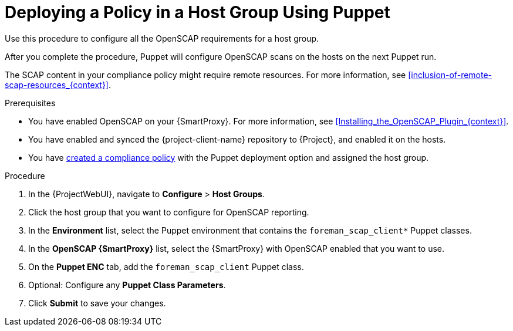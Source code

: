 [id="Deploying_a_Policy_in_a_Host_Group_Using_Puppet_{context}"]
= Deploying a Policy in a Host Group Using Puppet

Use this procedure to configure all the OpenSCAP requirements for a host group.

After you complete the procedure, Puppet will configure OpenSCAP scans on the hosts on the next Puppet run.

The SCAP content in your compliance policy might require remote resources.
For more information, see xref:inclusion-of-remote-scap-resources_{context}[].

.Prerequisites
* You have enabled OpenSCAP on your {SmartProxy}.
ifdef::satellite[]
For more information, see {InstallingSmartProxyDocURL}Enabling_OpenSCAP_on_{smart-proxy-context}_Servers_{smart-proxy-context}[Enabling OpenSCAP on {SmartProxyServersTitle}] in _{InstallingSmartProxyDocTitle}_.
endif::[]
ifndef::satellite[]
For more information, see xref:Installing_the_OpenSCAP_Plugin_{context}[].
endif::[]
* You have enabled and synced the {project-client-name} repository to {Project}, and enabled it on the hosts.
* You have xref:Creating_a_Compliance_Policy_{context}[created a compliance policy] with the Puppet deployment option and assigned the host group.

.Procedure
. In the {ProjectWebUI}, navigate to *Configure* > *Host Groups*.
. Click the host group that you want to configure for OpenSCAP reporting.
. In the *Environment* list, select the Puppet environment that contains the `foreman_scap_client*` Puppet classes.
. In the *OpenSCAP {SmartProxy}* list, select the {SmartProxy} with OpenSCAP enabled that you want to use.
. On the *Puppet ENC* tab, add the `foreman_scap_client` Puppet class.
. Optional: Configure any *Puppet Class Parameters*.
. Click *Submit* to save your changes.
